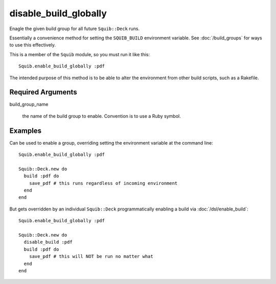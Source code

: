 disable_build_globally
======================

Enagle the given build group for all future ``Squib::Deck`` runs.

Essentially a convenience method for setting the ``SQUIB_BUILD`` environment variable. See :doc:`/build_groups` for ways to use this effectively.

This is a member of the ``Squib`` module, so you must run it like this::

  Squib.enable_build_globally :pdf

The intended purpose of this method is to be able to alter the environment from other build scripts, such as a Rakefile.

Required Arguments
------------------

build_group_name

  the name of the build group to enable. Convention is to use a Ruby symbol.


Examples
--------

Can be used to enable a group, overriding setting the environment variable at the command line::

  Squib.enable_build_globally :pdf

  Squib::Deck.new do
    build :pdf do
      save_pdf # this runs regardless of incoming environment
    end
  end

But gets overridden by an individual ``Squib::Deck`` programmatically enabling a build via :doc:`/dsl/enable_build`::

  Squib.enable_build_globally :pdf

  Squib::Deck.new do
    disable_build :pdf
    build :pdf do
      save_pdf # this will NOT be run no matter what
    end
  end
